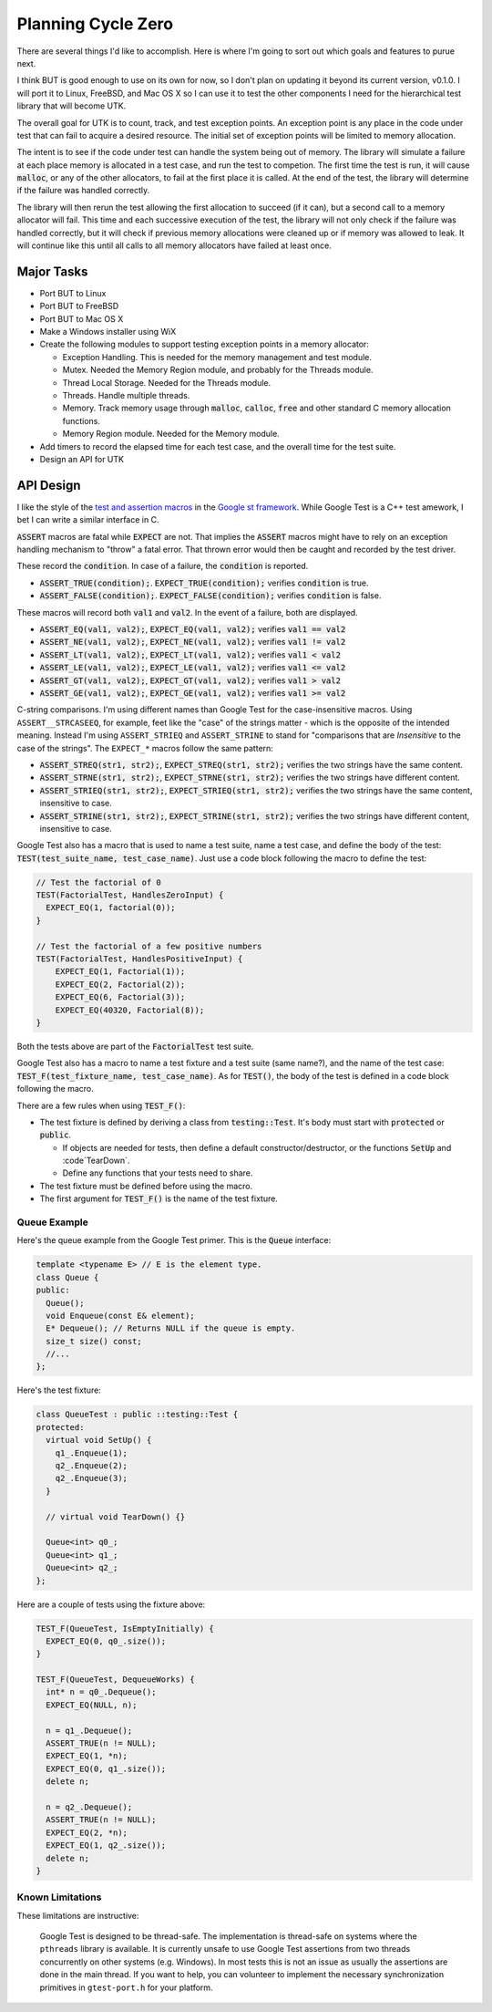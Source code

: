 .. ========================================================================
   (C) Copyright 2015,2017 Douglas B. Cuthbertson

.. This library is free software; you can redistribute it and/or modify
   it under the terms of the MIT license. See LICENSE for details.
   ========================================================================

###################
Planning Cycle Zero
###################

There are several things I'd like to accomplish. Here is where I'm going to sort out which goals and features to purue next.

I think BUT is good enough to use on its own for now, so I don't plan on updating it beyond its current version, v0.1.0. I will port it to Linux, FreeBSD, and Mac OS X so I can use it to test the other components I need for the hierarchical test library that will become UTK.

The overall goal for UTK is to count, track, and test exception points. An exception point is any place in the code under test that can fail to acquire a desired resource. The initial set of exception points will be limited to memory allocation.

The intent is to see if the code under test can handle the system being out of memory. The library will simulate a failure at each place memory is allocated in a test case, and run the test to competion. The first time the test is run, it will cause :code:`malloc`, or any of the other allocators, to fail at the first place it is called. At the end of the test, the library will determine if the failure was handled correctly.

The library will then rerun the test allowing the first allocation to succeed (if it can), but a second call to a memory allocator will fail. This time and each successive execution of the test, the library will not only check if the failure was handled correctly, but it will check if previous memory allocations were cleaned up or if memory was allowed to leak. It will continue like this until all calls to all memory allocators have failed at least once.

************
Major Tasks
************

* Port BUT to Linux
* Port BUT to FreeBSD
* Port BUT to Mac OS X
* Make a Windows installer using WiX
* Create the following modules to support testing exception points in a memory allocator:

  * Exception Handling. This is needed for the memory management and test module.
  * Mutex. Needed the Memory Region module, and probably for the Threads module.
  * Thread Local Storage. Needed for the Threads module.
  * Threads. Handle multiple threads.
  * Memory. Track memory usage through :code:`malloc`, :code:`calloc`, :code:`free` and other standard C memory allocation functions.
  * Memory Region module. Needed for the Memory module.

* Add timers to record the elapsed time for each test case, and the overall time for the test suite.
* Design an API for UTK

**********
API Design
**********

I like the style of the `test and assertion macros <https://github.com/google/googletest/blob/master/googletest/docs/Primer.md>`_ in the `Google st framework <https://github.com/google/googletest>`_. While Google Test is a C++ test amework, I bet I can write a similar interface in C.

:code:`ASSERT` macros are fatal while :code:`EXPECT` are not. That implies the :code:`ASSERT` macros might have to rely on an exception handling mechanism to "throw" a fatal error. That thrown error would then be caught and recorded by the test driver.

These record the :code:`condition`. In case of a failure, the :code:`condition` is reported.

* :code:`ASSERT_TRUE(condition);`. :code:`EXPECT_TRUE(condition);` verifies :code:`condition` is true.
* :code:`ASSERT_FALSE(condition);`. :code:`EXPECT_FALSE(condition);` verifies :code:`condition` is false.

These macros will record both :code:`val1` and :code:`val2`. In the event of a failure, both are  displayed.

* :code:`ASSERT_EQ(val1, val2);`, :code:`EXPECT_EQ(val1, val2);` verifies :code:`val1 == val2`
* :code:`ASSERT_NE(val1, val2);`, :code:`EXPECT_NE(val1, val2);` verifies :code:`val1 != val2`
* :code:`ASSERT_LT(val1, val2);`, :code:`EXPECT_LT(val1, val2);` verifies :code:`val1 < val2`
* :code:`ASSERT_LE(val1, val2);`, :code:`EXPECT_LE(val1, val2);` verifies :code:`val1 <= val2`
* :code:`ASSERT_GT(val1, val2);`, :code:`EXPECT_GT(val1, val2);` verifies :code:`val1 > val2`
* :code:`ASSERT_GE(val1, val2);`, :code:`EXPECT_GE(val1, val2);` verifies :code:`val1 >= val2`

C-string comparisons. I'm using different names than Google Test for the case-insensitive macros. Using ``ASSERT__STRCASEEQ``, for example, feet like the "case" of the strings matter - which is the opposite of the intended meaning. Instead I'm using ``ASSERT_STRIEQ`` and ``ASSERT_STRINE`` to stand for "comparisons that are *Insensitive* to the case of the strings". The ``EXPECT_*`` macros follow the same pattern:

* :code:`ASSERT_STREQ(str1, str2);`,  :code:`EXPECT_STREQ(str1, str2);` verifies the two strings have the same content.
* :code:`ASSERT_STRNE(str1, str2);`,  :code:`EXPECT_STRNE(str1, str2);` verifies the two strings have different content.
* :code:`ASSERT_STRIEQ(str1, str2);`, :code:`EXPECT_STRIEQ(str1, str2);` verifies the two strings have the same content, insensitive to case.
* :code:`ASSERT_STRINE(str1, str2);`, :code:`EXPECT_STRINE(str1, str2);` verifies the two strings have different content, insensitive to case.

Google Test also has a macro that is used to name a test suite, name a test case, and define the body of the test: :code:`TEST(test_suite_name, test_case_name)`. Just use a code block following the macro to define the test:

.. code-block:: c

    // Test the factorial of 0
    TEST(FactorialTest, HandlesZeroInput) {
      EXPECT_EQ(1, factorial(0));
    }

    // Test the factorial of a few positive numbers
    TEST(FactorialTest, HandlesPositiveInput) {
        EXPECT_EQ(1, Factorial(1));
        EXPECT_EQ(2, Factorial(2));
        EXPECT_EQ(6, Factorial(3));
        EXPECT_EQ(40320, Factorial(8));
    }

Both the tests above are part of the :code:`FactorialTest` test suite.

Google Test also has a macro to name a test fixture and a test suite (same name?), and the name of the test case: :code:`TEST_F(test_fixture_name, test_case_name)`. As for :code:`TEST()`, the body of the test is defined in a code block following the macro.

There are a few rules when using :code:`TEST_F()`:

* The test fixture is defined by deriving a class from :code:`testing::Test`. It's body must start with :code:`protected` or :code:`public`.

  * If objects are needed for tests, then define a default constructor/destructor, or the functions :code:`SetUp` and :code`TearDown`.
  * Define any functions that your tests need to share.

* The test fixture must be defined before using the macro.
* The first argument for :code:`TEST_F()` is the name of the test fixture.

Queue Example
=============

Here's the queue example from the Google Test primer. This is the :code:`Queue` interface:

.. code-block:: c++

    template <typename E> // E is the element type.
    class Queue {
    public:
      Queue();
      void Enqueue(const E& element);
      E* Dequeue(); // Returns NULL if the queue is empty.
      size_t size() const;
      //...
    };

Here's the test fixture:

.. code-block:: c++

    class QueueTest : public ::testing::Test {
    protected:
      virtual void SetUp() {
        q1_.Enqueue(1);
        q2_.Enqueue(2);
        q2_.Enqueue(3);
      }

      // virtual void TearDown() {}

      Queue<int> q0_;
      Queue<int> q1_;
      Queue<int> q2_;
    };

Here are a couple of tests using the fixture above:

.. code-block:: c++

    TEST_F(QueueTest, IsEmptyInitially) {
      EXPECT_EQ(0, q0_.size());
    }

    TEST_F(QueueTest, DequeueWorks) {
      int* n = q0_.Dequeue();
      EXPECT_EQ(NULL, n);

      n = q1_.Dequeue();
      ASSERT_TRUE(n != NULL);
      EXPECT_EQ(1, *n);
      EXPECT_EQ(0, q1_.size());
      delete n;

      n = q2_.Dequeue();
      ASSERT_TRUE(n != NULL);
      EXPECT_EQ(2, *n);
      EXPECT_EQ(1, q2_.size());
      delete n;
    }

Known Limitations
=================

These limitations are instructive:

    Google Test is designed to be thread-safe. The implementation is thread-safe on systems where the ``pthreads`` library is available. It is currently unsafe to use Google Test assertions from two threads concurrently on other systems (e.g. Windows). In most tests this is not an issue as usually the assertions are done in the main thread. If you want to help, you can volunteer to implement the necessary synchronization primitives in ``gtest-port.h`` for your platform.
